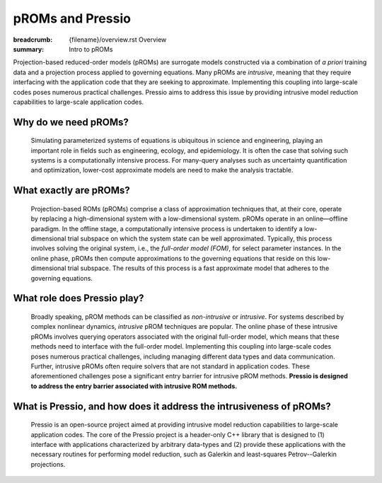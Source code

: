 pROMs and Pressio
##################################################

:breadcrumb: {filename}/overview.rst Overview
:summary: Intro to pROMs

.. Executive summary
.. =================

Projection-based reduced-order models (pROMs) are surrogate models 
constructed via a combination of *a priori* training data and a projection process 
applied to governing equations. Many pROMs are *intrusive*, meaning that they require interfacing with the application code that they are seeking to approximate. Implementing this coupling into large-scale codes poses numerous practical challenges. Pressio aims to address this issue by providing intrusive model reduction capabilities to large-scale application codes.



Why do we need pROMs?
=====================
  Simulating parameterized systems of equations is ubiquitous in science and engineering, playing an important role in fields such as engineering, ecology, and epidemiology. It is often the case that solving such systems is a computationally intensive process. For many-query analyses such as uncertainty quantification and optimization, lower-cost approximate models are need to make the analysis tractable.


What exactly are pROMs?
=======================
  Projection-based ROMs (pROMs) comprise a class of approximation techniques that, at their core, operate by replacing a high-dimensional system with a low-dimensional system. pROMs operate in an online—offline paradigm. In the offline stage, a computationally intensive process is undertaken to identify a low-dimensional trial subspace on which the system state can be well approximated. Typically, this process involves solving the original system, i.e., the *full-order model (FOM)*, for select parameter instances. In the online phase, pROMs then compute approximations to the governing equations that reside on this low-dimensional trial subspace. The results of this process is a fast approximate model that adheres to the governing equations.


What role does Pressio play?
============================
 Broadly speaking, pROM methods can be classified as *non-intrusive* or *intrusive*. For systems described by complex nonlinear dynamics, *intrusive* pROM techniques are popular. The online phase of these intrusive pROMs involves querying operators associated with the original full-order model, which means that these methods need to interface with the full-order model. Implementing this coupling into large-scale codes poses numerous practical challenges, including managing different data types and data communication. Further, intrusive pROMs often require solvers that are not standard in application codes. These aforementioned challenges pose a significant entry barrier for intrusive pROM methods. **Pressio is designed to address the entry barrier associated with intrusive ROM methods.**

What is Pressio, and how does it address the intrusiveness of pROMs?
====================================================================
  Pressio is an open-source project aimed at providing intrusive model reduction capabilities to large-scale application codes. The core of the Pressio project is a header-only C++ library that is designed to (1) interface with applications characterized by arbitrary data-types and (2) provide these applications with the necessary routines for performing model reduction, such as Galerkin and least-squares Petrov--Galerkin projections.




.. container:: m-row m-container-inflate

    .. container:: m-col-m-8 m-push-l-2 m-text-center

        .. block-success:: Design of Pressio

            .. button-default:: {filename}/overview/design.rst
                :class: m-fullwidth

                Learn how Pressio is designed, and how it works!
